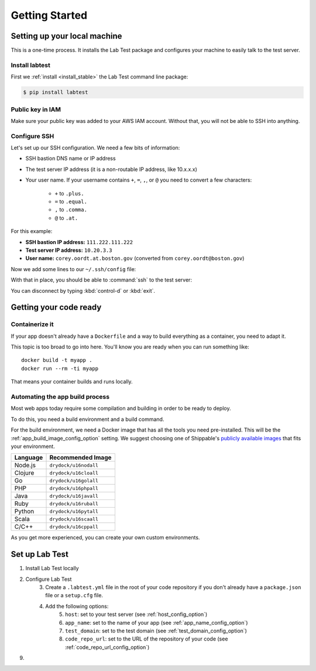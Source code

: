 ===============
Getting Started
===============

.. _setting_up_your_local_machine:

Setting up your local machine
=============================

This is a one-time process. It installs the Lab Test package and configures your machine to easily talk to the test server.

Install labtest
---------------

First we :ref:`install <install_stable>` the Lab Test command line package:

.. code-block:: console

    $ pip install labtest

Public key in IAM
-----------------

Make sure your public key was added to your AWS IAM account. Without that, you will not be able to SSH into anything.

Configure SSH
-------------

Let's set up our SSH configuration. We need a few bits of information:

* SSH bastion DNS name or IP address
* The test server IP address (it is a non-routable IP address, like 10.x.x.x)
* Your user name. If your username contains ``+``\ , ``=``\ , ``,``\ , or ``@`` you need to convert a few characters:

    - ``+`` to ``.plus.``
    - ``=`` to ``.equal.``
    - ``,`` to ``.comma.``
    - ``@`` to ``.at.``

For this example:

* **SSH bastion IP address:** ``111.222.111.222``
* **Test server IP address:** ``10.20.3.3``
* **User name:** ``corey.oordt.at.boston.gov`` (converted from ``corey.oordt@boston.gov``\ )

Now we add some lines to our ``~/.ssh/config`` file:

.. code-block:: none
    :caption: The addition to the ``~/.ssh/config`` file.

    Host bastion
    Hostname 111.222.111.222
    Port 22
    User corey.oordt.at.boston.gov
    IdentityFile ~/.ssh/id_rsa

    Host test
    Hostname 10.20.3.3
    User corey.oordt.at.boston.gov
    Port 22
    ProxyCommand ssh -A -T bastion nc %h %p
    IdentityFile ~/.ssh/id_rsa

With that in place, you should be able to :command:`ssh` to the test server:

.. code-block:: console
    :caption: SSH'ing to the test server

    $ ssh test
    Last login: Sun May  6 15:18:17 2018 from ip-10-20-2-195.ec2.internal

           __|  __|_  )
           _|  (     /   Amazon Linux 2 AMI
          ___|\___|___|

    https://aws.amazon.com/amazon-linux-2/
    No packages needed for security; 56 packages available
    Run "sudo yum update" to apply all updates.
    [corey.oordt.at.boston.gov@ip-10-20-10-41 ~]$

You can disconnect by typing :kbd:`control-d` or :kbd:`exit`.


Getting your code ready
=======================

Containerize it
---------------

If your app doesn't already have a ``Dockerfile`` and a way to build everything as a container, you need to adapt it.

This topic is too broad to go into here. You'll know you are ready when you can run something like::

    docker build -t myapp .
    docker run --rm -ti myapp

That means your container builds and runs locally.

.. _automating-the-app-build-process:

Automating the app build process
--------------------------------

Most web apps today require some compilation and building in order to be ready to deploy.

To do this, you need a build environment and a build command.

For the build environment, we need a Docker image that has all the tools you need pre-installed. This will be the :ref:`app_build_image_config_option` setting. We suggest choosing one of Shippable's `publicly available images`_ that fits your environment.

.. table::

   ========  =================
   Language  Recommended Image
   ========  =================
   Node.js   ``drydock/u16nodall``
   Clojure   ``drydock/u16cloall``
   Go        ``drydock/u16golall``
   PHP       ``drydock/u16phpall``
   Java      ``drydock/u16javall``
   Ruby      ``drydock/u16ruball``
   Python    ``drydock/u16pytall``
   Scala     ``drydock/u16scaall``
   C/C++     ``drydock/u16cppall``
   ========  =================

As you get more experienced, you can create your own custom environments.

.. _publicly available images: http://docs.shippable.com/platform/runtime/machine-image/ami-overview/


Set up Lab Test
===============

1. Install Lab Test locally
2. Configure Lab Test
    3. Create a ``.labtest.yml`` file in the root of your code repository if you don't already have a ``package.json`` file or a ``setup.cfg`` file.
    4. Add the following options:
        5. ``host``: set to your test server (see :ref:`host_config_option`)
        6. ``app_name``: set to the name of your app (see :ref:`app_name_config_option`)
        7. ``test_domain``: set to the test domain (see :ref:`test_domain_config_option`)
        8. ``code_repo_url``: set to the URL of the repository of your code (see :ref:`code_repo_url_config_option`)
9.
